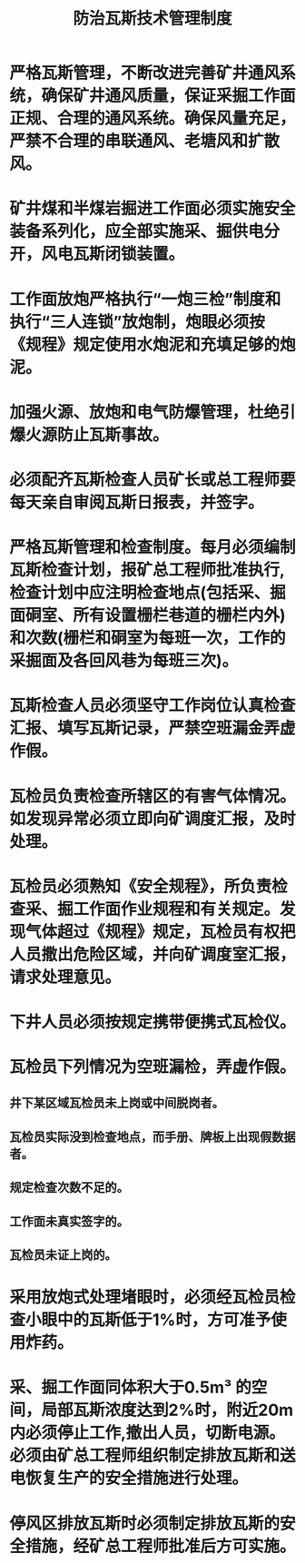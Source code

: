 :PROPERTIES:
:ID:       f9e68efc-4c30-4dd4-895e-f6933ac88eb8
:END:
#+title: 防治瓦斯技术管理制度
* 严格瓦斯管理，不断改进完善矿井通风系统，确保矿井通风质量，保证采掘工作面正规、合理的通风系统。确保风量充足，严禁不合理的串联通风、老塘风和扩散风。
* 矿井煤和半煤岩掘进工作面必须实施安全装备系列化，应全部实施采、掘供电分开，风电瓦斯闭锁装置。
* 工作面放炮严格执行“一炮三检”制度和执行“三人连锁”放炮制，炮眼必须按《规程》规定使用水炮泥和充填足够的炮泥。
* 加强火源、放炮和电气防爆管理，杜绝引爆火源防止瓦斯事故。
* 必须配齐瓦斯检查人员矿长或总工程师要每天亲自审阅瓦斯日报表，并签字。
* 严格瓦斯管理和检查制度。每月必须编制瓦斯检查计划，报矿总工程师批准执行,检查计划中应注明检查地点(包括采、掘面硐室、所有设置栅栏巷道的栅栏内外)和次数(栅栏和硐室为每班一次，工作的采掘面及各回风巷为每班三次)。
* 瓦斯检查人员必须坚守工作岗位认真检查汇报、填写瓦斯记录，严禁空班漏金弄虚作假。
* 瓦检员负责检查所辖区的有害气体情况。如发现异常必须立即向矿调度汇报，及时处理。
* 瓦检员必须熟知《安全规程》，所负责检查采、掘工作面作业规程和有关规定。发现气体超过《规程》规定，瓦检员有权把人员撒出危险区域，并向矿调度室汇报，请求处理意见。
* 下井人员必须按规定携带便携式瓦检仪。
* 瓦检员下列情况为空班漏检，弄虚作假。
** 井下某区域瓦检员未上岗或中间脱岗者。
** 瓦检员实际没到检查地点，而手册、牌板上出现假数据者。
** 规定检查次数不足的。
** 工作面未真实签字的。
** 瓦检员未证上岗的。
* 采用放炮式处理堵眼时，必须经瓦检员检查小眼中的瓦斯低于1%时，方可准予使用炸药。
* 采、掘工作面同体积大于0.5m³ 的空间，局部瓦斯浓度达到2%时，附近20m内必须停止工作,撤出人员，切断电源。必须由矿总工程师组织制定排放瓦斯和送电恢复生产的安全措施进行处理。
* 停风区排放瓦斯时必须制定排放瓦斯的安全措施，经矿总工程师批准后方可实施。
